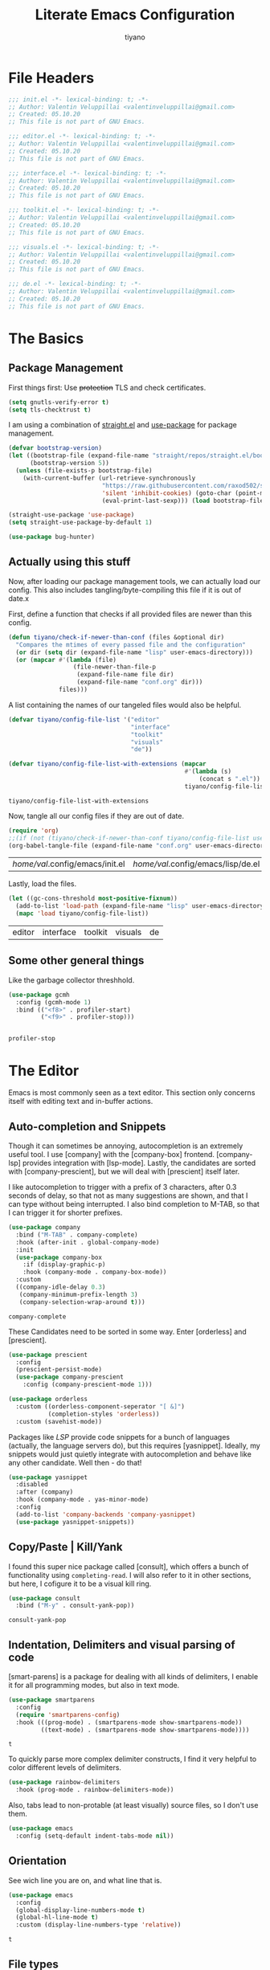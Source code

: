 #+title: Literate Emacs Configuration
#+author: tiyano
#+latex_class: doc
#+options: h:6

* File Headers

#+begin_src emacs-lisp :tangle lisp/init.el
  ;;; init.el -*- lexical-binding: t; -*-  
  ;; Author: Valentin Veluppillai <valentinveluppillai@gmail.com>
  ;; Created: 05.10.20
  ;; This file is not part of GNU Emacs.
#+end_src

#+begin_src emacs-lisp :tangle lisp/editor.el
  ;;; editor.el -*- lexical-binding: t; -*-  
  ;; Author: Valentin Veluppillai <valentinveluppillai@gmail.com>
  ;; Created: 05.10.20
  ;; This file is not part of GNU Emacs.
#+end_src

#+begin_src emacs-lisp :tangle lisp/interface.el
  ;;; interface.el -*- lexical-binding: t; -*-  
  ;; Author: Valentin Veluppillai <valentinveluppillai@gmail.com>
  ;; Created: 05.10.20
  ;; This file is not part of GNU Emacs.
#+end_src

#+begin_src emacs-lisp :tangle lisp/toolkit.el
  ;;; toolkit.el -*- lexical-binding: t; -*-  
  ;; Author: Valentin Veluppillai <valentinveluppillai@gmail.com>
  ;; Created: 05.10.20
  ;; This file is not part of GNU Emacs.
#+end_src

#+begin_src emacs-lisp :tangle lisp/visuals.el
  ;;; visuals.el -*- lexical-binding: t; -*-  
  ;; Author: Valentin Veluppillai <valentinveluppillai@gmail.com>
  ;; Created: 05.10.20
  ;; This file is not part of GNU Emacs.
#+end_src

#+begin_src emacs-lisp :tangle lisp/de.el
  ;;; de.el -*- lexical-binding: t; -*-  
  ;; Author: Valentin Veluppillai <valentinveluppillai@gmail.com>
  ;; Created: 05.10.20
  ;; This file is not part of GNU Emacs.
#+end_src

* The Basics
:PROPERTIES:
:header-args: :tangle init.el
:END:

** Package Management

First things first: Use +protection+ TLS and check certificates.
   
#+name: tls
#+BEGIN_SRC emacs-lisp
  (setq gnutls-verify-error t)
  (setq tls-checktrust t)
#+END_SRC

I am using a combination of [[https://github.com/raxod502/straight.el][straight.el]] and [[https://github.com/jwiegley/use-package][use-package]] for package management.

#+name: straight-bootstrap
#+BEGIN_SRC emacs-lisp
  (defvar bootstrap-version)
  (let ((bootstrap-file (expand-file-name "straight/repos/straight.el/bootstrap.el" user-emacs-directory))
        (bootstrap-version 5))
    (unless (file-exists-p bootstrap-file)
      (with-current-buffer (url-retrieve-synchronously
                            "https://raw.githubusercontent.com/raxod502/straight.el/develop/install.el"
                            'silent 'inhibit-cookies) (goto-char (point-max))
                            (eval-print-last-sexp))) (load bootstrap-file nil 'nomessage))
#+END_SRC

#+name: use-package
#+BEGIN_SRC emacs-lisp
  (straight-use-package 'use-package)
  (setq straight-use-package-by-default 1)

  (use-package bug-hunter)
#+END_SRC

#+RESULTS: use-package

** Actually using this stuff

Now, after loading our package management tools, we can actually load
our config. This also includes tangling/byte-compiling this file if
it is out of date.x
   
First, define a function that checks if all provided files are newer
than this config.

#+name: file-age-helper-function
#+begin_src emacs-lisp
  (defun tiyano/check-if-newer-than-conf (files &optional dir)
    "Compares the mtimes of every passed file and the configuration"
    (or dir (setq dir (expand-file-name "lisp" user-emacs-directory)))
    (or (mapcar #'(lambda (file)
                    (file-newer-than-file-p
                     (expand-file-name file dir)
                     (expand-file-name "conf.org" dir)))
                files)))
#+end_src

A list containing the names of our tangeled files would also be helpful.   
   
#+name: config-file-list
#+begin_src emacs-lisp
  (defvar tiyano/config-file-list '("editor"
                                    "interface"
                                    "toolkit"
                                    "visuals"
                                    "de"))

  (defvar tiyano/config-file-list-with-extensions (mapcar
                                                   #'(lambda (s)
                                                       (concat s ".el"))
                                                   tiyano/config-file-list))
#+end_src

#+RESULTS: config-file-list
: tiyano/config-file-list-with-extensions

Now, tangle all our config files if they are out of
date.

#+name: tangle-old-files
#+begin_src emacs-lisp
  (require 'org)
  ;;(if (not (tiyano/check-if-newer-than-conf tiyano/config-file-list user-emacs-directory))
  (org-babel-tangle-file (expand-file-name "conf.org" user-emacs-directory));;)
#+end_src

#+RESULTS: tangle-old-files
| /home/val/.config/emacs/init.el | /home/val/.config/emacs/lisp/de.el | /home/val/.config/emacs/lisp/visuals.el | /home/val/.config/emacs/lisp/toolkit.el | /home/val/.config/emacs/lisp/interface.el | /home/val/.config/emacs/lisp/editor.el | /home/val/.config/emacs/lisp/init.el |

Lastly, load the files.

#+name: load-config-files
#+begin_src emacs-lisp
  (let ((gc-cons-threshold most-positive-fixnum))
    (add-to-list 'load-path (expand-file-name "lisp" user-emacs-directory))
    (mapc 'load tiyano/config-file-list))
#+end_src

#+RESULTS: load-config-files
| editor | interface | toolkit | visuals | de |

** Some other general things

Like the garbage collector threshhold.

#+name: gc
#+begin_src emacs-lisp
  (use-package gcmh
    :config (gcmh-mode 1)
    :bind (("<f8>" . profiler-start)
           ("<f9>" . profiler-stop)))


#+end_src

#+RESULTS: gc
: profiler-stop

* The Editor
:PROPERTIES:
:header-args: :tangle lisp/editor.el
:END:
Emacs is most commonly seen as a text editor. This section only
concerns itself with editing text and in-buffer actions.

** Auto-completion and Snippets

Though it can sometimes be annoying, autocompletion is an extremely
useful tool. I use [company] with the [company-box]
frontend. [company-lsp] provides integration with [lsp-mode]. Lastly,
the candidates are sorted with [company-prescient], but we will deal
with [prescient] itself later.

I like autocompletion to trigger with a prefix of 3 characters, after 0.3
seconds of delay, so that not as many suggestions are shown, and that
I can type without being interrupted. I also bind completion to M-TAB,
so that I can trigger it for shorter prefixes.
   
#+name: autocompletion
#+begin_src emacs-lisp
  (use-package company
    :bind ("M-TAB" . company-complete)
    :hook (after-init . global-company-mode)
    :init
    (use-package company-box
      :if (display-graphic-p)
      :hook (company-mode . company-box-mode))
    :custom
    ((company-idle-delay 0.3)
     (company-minimum-prefix-length 3)
     (company-selection-wrap-around t)))
#+end_src
   
#+RESULTS: autocompletion
: company-complete

These Candidates need to be sorted in some way. Enter [orderless] and
[prescient].

#+name: candidate-sorting
#+begin_src emacs-lisp
  (use-package prescient
    :config
    (prescient-persist-mode)
    (use-package company-prescient
      :config (company-prescient-mode 1)))

  (use-package orderless
    :custom ((orderless-component-seperator "[ &]")
             (completion-styles 'orderless))
    :custom (savehist-mode))
#+end_src

Packages like [[LSP]] provide code snippets for a bunch of languages (actually,
the language servers do), but this requires [yasnippet]. Ideally, my
snippets would just quietly integrate with autocompletion and behave
like any other candidate. Well then - do that!

#+name: snippets
#+begin_src emacs-lisp
  (use-package yasnippet
    :disabled
    :after (company)
    :hook (company-mode . yas-minor-mode)
    :config
    (add-to-list 'company-backends 'company-yasnippet)
    (use-package yasnippet-snippets))
#+end_src

#+RESULTS: snippets

** Copy/Paste | Kill/Yank

I found this super nice package called [consult], which offers a bunch
of functionality using =completing-read=. I will also refer to it in
other sections, but here, I cofigure it to be a visual kill ring.

#+name: kill-yank
#+begin_src emacs-lisp
  (use-package consult
    :bind ("M-y" . consult-yank-pop))
#+end_src

#+RESULTS: kill-yank
: consult-yank-pop

** Indentation, Delimiters and visual parsing of code

[smart-parens] is a package for dealing with all kinds of delimiters,
I enable it for all programming modes, but also in text mode.

#+name: smartparens
#+begin_src emacs-lisp
    (use-package smartparens
      :config
      (require 'smartparens-config)
      :hook (((prog-mode) . (smartparens-mode show-smartparens-mode))
             ((text-mode) . (smartparens-mode show-smartparens-mode))))
#+end_src

#+RESULTS: smartparens
: t

To quickly parse more complex delimiter constructs, I find it very helpful
to color different levels of delimiters.

#+name: rainbow-delimiters
#+begin_src emacs-lisp
  (use-package rainbow-delimiters
    :hook (prog-mode . rainbow-delimiters-mode)) 
#+end_src

Also, tabs lead to non-protable (at least visually) source files, so I don't use them.

#+name: no-tabs
#+BEGIN_SRC emacs-lisp 
  (use-package emacs
    :config (setq-default indent-tabs-mode nil))
#+END_SRC

** Orientation
See wich line you are on, and what line that is.

#+name: line-hl-numbers
#+begin_src emacs-lisp
  (use-package emacs
    :config
    (global-display-line-numbers-mode t)
    (global-hl-line-mode t)
    :custom (display-line-numbers-type 'relative))
#+end_src

#+RESULTS: line-hl-numbers
: t

** File types
*** TODO Programming

In this section, we configure Emacs to properly deal with all the
languages I play with.

**** System Executables

In order to find all system executables, load the path from shell
using [[https://github.com/purcell/exec-path-from-shell][exec-path-from-shell]].

#+BEGIN_SRC emacs-lisp
  (use-package exec-path-from-shell
    :config (when (memq window-system '(mac ns x))
              (exec-path-from-shell-initialize)))
#+END_SRC

**** LSP

The Language Server Protocol provides IDE features for many languages
and editors. I like to use [lsp-mode], an LSP Client for emacs.

[company-lsp] provides better integration with the autocompletion
framework.

#+name: lsp
#+begin_src emacs-lisp
  (use-package lsp-mode
    :defer t
    :hook (lsp-mode . lsp-enable-which-key-integration)
    :commands (lsp lsp-deferred)
    :custom (lsp-keymap-perfix "C-c l")
    :config
    (use-package lsp-ui
      :defer t
      :commands lsp-ui-mode)
    (use-package dap-mode
      :defer t)
    (use-package company-lsp
      :after lsp-mode
      :custom ((company-lsp-cache-candidates 'auto)
               (company-lsp-async t)
               (company-lsp-enable-snippet t)
               (company-lsp-enable-recompletion t))
      :config (push 'company-lsp 'company-backends)))
#+end_src
**** C and friends

C is the first language I learned, and it the [cc-mode] package
provides modes for it and a bunch of other languages.

#+name: c-lang
#+begin_src emacs-lisp
  (use-package cc-mode
    :straight (:type built-in)
    :hook ((c-mode c++-mode)  . lsp-mode))
#+end_src
     
**** Rust

A language I am currently learning.

#+begin_src emacs-lisp
  (use-package rust-mode
    :custom (rust-format-on-save t)
    :hook (rust-mode . lsp)
    :config
    (use-package cargo
      :hook (rust-mode . cargo-minor-mode)))
#+end_src
     
*** Latex
#+name: auctex
#+begin_src emacs-lisp
  (use-package tex
    :straight auctex
    :custom ((TeX-auto-save t)
             (TeX-parse-self t)
             (TeX-master nil)
             (reftex-plug-into-AUCTeX)
             (TeX-PDF-mode t)
             (TeX-view-program-selection '((output-pdf "PDF Tools")))
             (TeX-source-correlate-start-server t))
    :hook ((LaTeX-mode LaTeX-math-mode)
           (LaTeX-mode turn-on-reftex)
           ('TeX-after-compilation-finished-functions
            #'TeX-revert-document-buffer )))
#+end_src

#+RESULTS: auctex
| TeX-after-compilation-finished-functions |

#+begin_src emacs-lisp
  (use-package bibtex
    :custom
    (bibtex-dialect 'biblatex)
    :config
    (bibtex-set-dialect 'biblatex))
#+end_src

#+RESULTS:
: t

** Search and Navigation

I want to be able to quickly move and find things in the buffer.

For this, I cofigure consult to be my default way of
searching inside a buffer (basically like swiper).

#+name: in-buffer-search
#+begin_src emacs-lisp
  (use-package consult
    :bind ("C-s" . consult-line))
#+end_src

I also like to be to jump my cursor to any position I can see
quickly. [avy-jump] offers this possibility.

#+name: in-buffer-jump
#+begin_src emacs-lisp
  (use-package avy
    :bind (("C-." . avy-goto-word-1)
           ("C-:" . avy-goto-char)))
#+end_src

I also use consult as a more visual replacement for ~goto-line~ and other navigation functionality.


#+begin_src emacs-lisp
  (use-package consult
    :bind (("M-g g" . consult-goto-line)
           ("M-g G" . consult-imenu)))
#+end_src

#+RESULTS:
: consult-imenu

** Keyboard Macros

Consult back at it again.

#+begin_src emacs-lisp
  (use-package consult
    :bind ("C-x E" . consult-kmacro))
#+end_src

#+RESULTS:
: consult-kmacro

** TODO Spell Checkers
Maybe vale, maybe flychek-ispell, maybe spell-fu

#+name: spell-checking
#+begin_src emacs-lisp
  (use-package flyspell
    :disabled
    :custom ((ispell-program-name "hunspell")
             (ispell-dictionary "en_US"))
    :hook ((text-mode flyspell-mode)
           (prog-mode flyspell-prog-mode))
    :custom
    (ispell-set-spellchecker-params)
    (ispell-hunspell-add-multi-dic "en_US,de_AT,de_DE"))
#+end_src

#+RESULTS: spell-checking

** Syntax Checker

Flycheck! Check Syntax in all programming buffers.

#+name: syntax-checker
#+BEGIN_SRC emacs-lisp
  (use-package flycheck
    :hook (prog-mode . flycheck-mode))

  (use-package flycheck-pos-tip ;; is this working?
    :hook (prog-mode . flycheck-pos-tip-mode))
#+END_SRC

** Undo/Redo
I never got used to these standard bindings, and because emacs is also my window
manager, I don't care about suspending it.

#+name: undo
#+begin_src emacs-lisp
  (use-package undo-tree
    :bind  (("C-z" . undo-tree-undo)
            ("C-S-z" . undo-tree-redo))
    :config
    (global-undo-tree-mode))
#+end_src
   
** Scrolling

Emacs has very jumpy scroll behavior by default.

#+name: scrolling
#+begin_src emacs-lisp
  (use-package emacs
    :custom ((mouse-wheel-scroll-ammount '(1))
             (mouse-wheel-progressive-speed nil)
             (scroll-conservatively 101)))
#+end_src
   
* The Interface
:PROPERTIES:
:header-args: :tangle lisp/interface.el
:END:
** No Littering

Emacs likes creating a lot of files. Backups and lockfiles will be in
every directory if you dont change the default behavior. Luckily,
[no-littering] exists.

#+name: no-littering
#+begin_src emacs-lisp
  (use-package no-littering
    :config
    (require 'recentf)
    (add-to-list 'recentf-exclude no-littering-var-directory)
    (add-to-list 'recentf-exclude no-littering-etc-directory)
    :custom ((auto-save-file-name-transforms
              ((".*" (no-littering-expand-var-file-name "auto-save/") t)))))
#+end_src

#+RESULTS: no-littering

Store customization in its own file.

#+name: custom-file
#+begin_src emacs-lisp
  (use-package emacs
    :custom (custom-file (no-littering-expand-etc-file-name "custom.el"))
    :init (load custom-file 'noerror))
#+end_src

#+RESULTS: custom-file

** Cleanup

Emacs comes with default settings that I dont really enjoy.

I dont need mouse-based interaction, and I set emacs to save stuff
between sessions (and also save files when I close it).

#+name: declutter-interface
#+begin_src emacs-lisp
  (use-package emacs
    :custom ((inhibit-startup-message t)
             (inhibit-splash-screen t)
             (x-gtk-use-system-tooltips nil)
             (use-dialog-box nil)
             (ring-bell-function 'ignore))
    :config
    (scroll-bar-mode -1)
    (tool-bar-mode 0)
    (tooltip-mode 0)
    (menu-bar-mode 0))
#+end_src

#+RESULTS: declutter-interface
: t

#+name: simplify-interface
#+begin_src emacs-lisp
  (use-package emacs
    :custom ((confirm-kill-processes nil)
             (global-auto-revert-non-file-buffers t)
             (auto-revert-verbose nil)
             (undo-tree-auto-save-history t)
             (undo-tree-history-directory-alist
              ((".*" . (concat user-emacs-directory "undo/")))))

    :hook ((delete-frame-functions save-some-buffers))
    :config
    (defalias 'yes-or-no-p 'y-or-n-p)
    (global-auto-revert-mode t))
#+end_src

#+RESULTS: simplify-interface
| emacs |

** Inter-Buffer Navigation

I said [consult] would come back, and here it is. There is a problem
with previewing X buffers from different frames with ~EXWM~, so I
seperate these buffers into a different source. See
[[https://github.com/minad/consult/issues/204][~consult~ issue 204]].

#+name: buffer-switching
#+begin_src emacs-lisp
  (use-package consult
    :bind ("C-x C-b" . consult-buffer)
    :config
    (setq consult--source-buffer
          `(:name "Buffer"
                  :narrow   ?b
                  :category buffer
                  :face     consult-buffer
                  :history  buffer-name-history
                  :state    ,#'consult--buffer-state
                  :items
                  ,(lambda ()
                     (let* ((filter (consult--regexp-filter consult-buffer-filter))
                            (no-x (seq-remove
                                   (lambda (b) (eq 'exwm-mode (buffer-local-value 'major-mode b)))
                                   (consult--cached-buffers)))
                            (buffer-names (mapcar (lambda (b) (buffer-name b)) no-x)))
                       (seq-remove (lambda (x) (string-match-p filter x))
                                   buffer-names)))))

    (defvar consult--source-x-buffers
      `(:name "X buffers"
              :narrow   ?x
              :category buffer
              :face     consult-buffer
              :history  buffer-name-history
              :action  ,(lambda (buf) (funcall consult--buffer-display buf)) ;; action instead of state, disables preview!
              :items
              ,(lambda ()
                 (mapcar (lambda (b) (buffer-name b))
                         (seq-filter (lambda (b) (eq 'exwm-mode (buffer-local-value 'major-mode b)))
                                     (buffer-list)))))
      "X buffer candidate source for `consult-buffer'.")

    (add-to-list 'consult-buffer-sources 'consult--source-x-buffers))
#+end_src

#+RESULTS: buffer-switching
: consult-buffer

For a buffer list and acting on many of them, I use [ibuffer]. Consider
switching to [bufler].

#+name: buffer-mangement
#+begin_src emacs-lisp
  (use-package ibuffer
    :demand
    :bind (
           ("C-x b" . ibuffer)
           ("C-x k" . kill-this-buffer))
    :hook (ibuffer-mode . tiyano/ibuffer-use-default-filter-group)
    :custom ((ibuffer-saved-filter-groups
              (quote (("default"
                       ("exwm" (or (name . "^\\*system-packages\\*$")
                                   (name . "^\\*Wi-Fi Networks\\*$")
                                   (name . "^\\*XELB-DEBUG\\*$")
                                   (mode . exwm-mode)))
                       ("magit" (name . "^magit.*:"))
                       ("dired" (or (mode . dired-mode)
                                    (mode . wdired-mode)))
                       ("code" (or (mode . prog-mode)
                                   (mode . c-mode)
                                   (mode . Rust)
                                   (mode . Emacs-Lisp)
                                   (mode . Conf)
                                   (name . "*.el*$")))
                       ("org"   (mode . org-mode))
                       ("term" (mode . vterm-mode))
                       ("pdf" (mode . PDFView))
                       ("emacs" (or (name . "^\\*package.*results\\*$")
                                    (name . "^\\*Shell.*Output\\*$")
                                    (name . "^\\*Compile-Log\\*$")
                                    (name . "^\\*Completions\\*$")
                                    (name . "^\\*Backtrace\\*$")
                                    (name . "^\\*dashboard\\*$")
                                    (name . "^\\*Messages\\*$")
                                    (name . "^\\*scratch\\*$")
                                    (name . "^\\*straight-process\\*$")
                                    (name . "^\\*Warning\\*$")
                                    (name . "^\\*info\\*$")
                                    (name . "^\\*Help\\*$"))))))))
    :config
    (defun tiyano/ibuffer-use-default-filter-group ()
      "Switch to the intended filter group."
      (ibuffer-switch-to-saved-filter-groups "default")))
#+end_src
   
#+RESULTS: buffer-mangement
: kill-this-buffer

** Dashboard

I like to have a dashboard open when opening emacs.

#+name: dashboard
#+BEGIN_SRC emacs-lisp
  (use-package dashboard
    :init (dashboard-setup-startup-hook)
    :custom ((dashboard-items '((recents . 10)))
             (initial-buffer-choice #'tiyano/dashboard-or-scratch)
             (dashboard-set-init-info t)
             (show-week-agenda-p t)
             (dashboard-startup-banner 'logo)
             (dashboard-center-content t)
             (dashboard-set-heading-icons t)
             (dashboard-set-file-icons t)
             (inhibit-startup-screen t)
             (show-week-agenda-p t)
             (dashboard-items '((agenda . 10)
                                (recents  . 10)
                                (projects . 10)
                                (bookmarks . 10)
                                (registers . 10))))

    :hook (dashboard-mode . tiyano/dashboard-immortal)
    :config
    (cd "~")

    (defun tiyano/dashboard-immortal ()
      "Make the dashboard buffer immortal."
      (emacs-lock-mode 'kill))

    (defun dashboard-refresh-immortal-buffer ()
      "Refresh the immortal dashboard buffer."
      (interactive)
      (emacs-lock-mode nil)
      (dashboard-refresh-buffer)
      (emacs-lock-mode 'kill))

    (defun tiyano/dashboard-or-scratch ()
      "Open either dashboard or the scratch buffer."
      (or (get-buffer "*dashboard*")
          (get-buffer "*scratch*"))))
#+END_SRC

** Discoverable Keybindings

I cannot remember all the available keybinds - but [which-key]
does. [which-key] shows all keybindings currently available.

#+name: discoverable-keybinds
#+begin_src emacs-lisp
  (use-package which-key
    :demand
    :diminish
    :custom ((which-key-separator " ")
             (which-key-prefix-prefix "+")
             (which-key-idle-delay 0.7)
             (which-key-show-early-on-C-h t)
             (which-key-idle-secondary-delay 0))
    :bind (("C-h C-b" . which-key-show-top-level))
    :config
    (which-key-setup-side-window-bottom)
    (which-key-mode))
#+end_src

** Minibuffer Completion

This also uses ~orderless~ and ~prescient~ from the autocompletion section.

#+name: minibuffer-completion
#+begin_src emacs-lisp
  (use-package selectrum
    :custom ((orderless-skip-highlighting (lambda () selectrum-is-active))
             (selectrum-highlight-candidates-function
              #'orderless-highlight-matches))
    :config
    (use-package selectrum-prescient
      :config (selectrum-prescient-mode 1))
    (selectrum-mode 1))
#+end_src

** Minibuffer Annotations

Use ~marginalia~ for a more informative minbuffers.

#+name: minibuffer-annotations
#+begin_src emacs-lisp
  (use-package marginalia
    :bind ( :map minibuffer-local-map
                 ("M-A" . marginalia-cycle))
    :init (marginalia-mode))
#+end_src

#+RESULTS: minibuffer-annotations
: marginalia-cycle

** Modeline

#+name: modeline
#+begin_src emacs-lisp
#+end_src

#+name: hide-minor-modes
#+begin_src emacs-lisp
  (use-package minions
    :config (minions-mode))
#+end_src


** Window Splitting

When I split my Window using the standard keybinds ~C-x 3~ or ~C-x 2~,
I want to have the new window show a list of all available buffers and
be selected.

#+name: window-splitting
#+begin_src emacs-lisp
  (defun tiyano/split-window-right-and-switch ()
    "Split the window to the right, switch to the new window and open ibuffer."
    (interactive)
    (split-window-right)
    (other-window 1)
    (ibuffer))

  (defun tiyano/split-window-below-and-switch ()
    "Split the window to the right, switch to the new window and open ibuffer."
    (interactive)
    (split-window-below)
    (other-window 1)
    (ibuffer))

  (unbind-key "C-x 3")
  (bind-key "C-x 3" 'tiyano/split-window-right-and-switch)
  (unbind-key "C-x 2")
  (bind-key "C-x 2" 'tiyano/split-window-below-and-switch)
#+end_src
** Window Navigation

#+name: window-navigation
#+begin_src emacs-lisp
    (use-package windmove
      ;; :config (windmove-default-keybindings 'super)
      :custom (windmove-wrap-around t))
#+end_src

#+RESULTS: window-navigation
: t

** Project Handling

#+BEGIN_SRC emacs-lisp
  (use-package projectile
    :config
    (define-key projectile-mode-map (kbd "C-x p") 'projectile-command-map)
    (projectile-mode 1))
#+end_src

#+RESULTS:
: t
   
* The Toolkit
:PROPERTIES:
:header-args: :tangle lisp/toolkit.el
:END:
** Org Mode
The thing that got me into Emacs, and I am not even close to using all
of its capabilities.

#+name: org
#+begin_src emacs-lisp
  (use-package org
    :straight (:type built-in)
    :custom (org-startup-indented t))
#+end_src

*** Tasks
**** States
#+name: task-states
#+begin_src emacs-lisp
  (use-package org
    :straight (:type built-in)
    :custom ((org-todo-keywords '((sequence "TODO(t)" "IN PROGRESS(p!/!)" "WAIT(w)" "DELEGATED(e)" "|" "DONE(d)")
                                  (sequence "LEARN(l)" "|" "REHEARSE(r)")
                                  (sequence "|" "CANCELED(c@)")))
             (org-log-into-drawer t)))
#+end_src

#+RESULTS: task-states

**** Capture

Capture Templates
     
#+name: capture
#+begin_src emacs-lisp
  (use-package org
    :straight (:type built-in)
    :custom ((org-outline-path-complete-in-steps nil)
             (org-refile-targets '((nil :maxlevel . 9)
                                   (org-agenda-files :maxlevel . 9)))
             (org-refile-use-outline-path t)
             (org-default-notes-file "~/Documents/notes.org")
             (org-capture-templates '(("a" "Assignment" entry
                                       (file+headline "~/Documents/notes.org" "Inbox")
                                       "* TODO %^C %?\n DEADLINE: %^{DEADLINE}T SCHEDULED: %^{SCHEDULE}t")
                                      ("e" "Event" entry
                                       (file+headline "~/Documents/notes.org" "Inbox")
                                       "* %^C \n %^T\n%?")
                                      ("t" "Task" entry
                                       (file+headline "~/Documents/notes.org" "Inbox")
                                       "* TODO %^C %?\n DEADLINE: %^{DEADLINE}T SCHEDULED: %^{SCHEDULE}t")
                                      ("s" "Subject Matter" entry
                                       (file+headline "~/Documents/notes.org" "Inbox")
                                       "* LEARN %^C %?\n ")))))
#+end_src

**** TODO Agenda

#+name: agenda
#+begin_src emacs-lisp
  (use-package org
    :straight (:type built-in))
#+end_src

**** TODO Calendar

#+name: calendar
#+begin_src emacs-lisp
  (use-package org
    :straight (:type built-in)
    :config (use-package calfw
              :config (use-package calfw-org
                        :custom (cfw_org-overwrite-default-keybinding t))))

#+end_src

*** Org Export

I also use org for writing documents - using a markup language is much
more comfortable than \LaTeX syntax.

**** Latex
#+name: ox-latex-encoding
#+begin_src emacs-lisp
  (use-package org
    :straight (:type built-in)
    :custom (org-latex-inputenc-alist '(("utf8" . "utf8x"))))
#+end_src

I use a bunch of different classes, though Document is the one I use
most often.
***** Document Class

Using the IBM Plex font, code exports with syntax highlighting and
clean paragraphs.

#+name: latex-doc
#+begin_src emacs-lisp
  (use-package org
    :straight (:type built-in)
    :config (with-eval-after-load 'ox-latex
              (add-to-list 'org-latex-classes
                           '("doc"
                             "\\documentclass[14pt]{article}
      \\usepackage[T1]{fontenc}
      \\usepackage[sfdefault]{plex-sans}
      \\usepackage[sb]{plex-mono}
      \\usepackage{plex-serif}
      \\usepackage{booktabs}
      \\usepackage[margin=2cm]{geometry}
      \\usepackage{parskip}
      \\usepackage[AUTO]{babel}
      \\usepackage[hidelinks]{hyperref}
      \\usepackage{xcolor}
      \\usepackage{minted}"
                             ("\\section{%s}" . "\\section*{%s}")
                             ("\\subsection{%s}" . "\\subsection*{%s}")
                             ("\\subsubsection{%s}" . "\\subsubsection*{%s}")
                             ("\\paragraph{%s}" . "\\paragraph*{%s}")
                             ("\\subparagraph{%s}" . "\\subparagraph*{%s}")))))
#+end_src
***** Essay Class
The class I need to use for assignments.

#+name: latex-essay
#+begin_src emacs-lisp
  (use-package org
    :straight (:type built-in)
    :config (with-eval-after-load 'ox-latex
              (add-to-list 'org-latex-classes
                           '("essay"
                             "\\documentclass{article}
        \\usepackage[T1]{fontenc}
        \\usepackage{helvet}
        \\renewcommand{\\familydefault}{\\sfdefault}
        \\usepackage{booktabs}
        \\usepackage[margin=2cm]{geometry}
        \\usepackage{parskip}
        \\linespread{2}
        \\usepackage[AUTO]{babel}
        \\usepackage[hidelinks]{hyperref}
        \\usepackage{xcolor}
        \\usepackage{fancyhdr}
        \\pagestyle{fancy}
        \\fancyhf{}
        \\rhead{Valentin Veluppillai}
        \\lhead{5AHEL}"
                             ("\\section*{%s}" . "\\section*{%s}")
                             ("\\subsection*{%s}" . "\\subsection*{%s}")
                             ("\\subsubsection*{%s}" . "\\subsubsection*{%s}")
                             ("\\paragraph*{%s}" . "\\paragraph*{%s}")
                             ("\\subparagraph*{%s}" . "\\subparagraph*{%s}")))))
#+end_src
***** A different essay class
Another class I need to use for assignments.

#+name: latex-frrr
#+begin_src emacs-lisp
  (use-package org
    :straight (:type built-in)
    :config (with-eval-after-load 'ox-latex
              (add-to-list 'org-latex-classes
                           '("frrr"
                             "\\documentclass{article}
        \\usepackage{helvet}
        \\renewcommand{\\familydefault}{\\sfdefault}
        \\usepackage{booktabs}
        \\usepackage[margin=2cm]{geometry}
        \\usepackage{parskip}
        \\linespread{2}
        \\usepackage[AUTO]{babel}
        \\usepackage[hidelinks]{hyperref}
        \\usepackage{xcolor}
        \\usepackage{fancyhdr}
        \\pagestyle{fancy}
        \\fancyhf{}"
                             ("\\section{%s}" . "\\section{%s}")
                             ("\\subsection{%s}" . "\\subsection{%s}")
                             ("\\subsubsection{%s}" . "\\subsubsection{%s}")
                             ("\\paragraph{%s}" . "\\paragraph{%s}")
                             ("\\subparagraph{%s}" . "\\subparagraph{%s}")))))
#+end_src

#+RESULTS: latex-frrr
| frrr | \documentclass{article} |

***** TODO D&D Class

If I ever get to writing a D&D adventure properly, I can use this to
make a nice D&D-style document. I am using a fork of the repo because
I found some mistake, will check if it has been fixed upstream.

#+name: latex-dnd
#+begin_src emacs-lisp
  (use-package org
    :straight (:type built-in)
    :config (use-package ox-dnd
              :straight (:repo "git@github.com:valentin-veluppillai/emacs-org-dnd.git"))
    (add-hook 'org-mode-hook
              (lambda ()
                (add-to-list 'load-path "~/.emacs.d/straight/repos/emacs-org-dnd/")
                (require 'ox-dnd))))
#+end_src

***** Presentation Class

For Beamer Presentations.

#+name: latex-presentation
#+begin_src emacs-lisp
  (use-package org
    :straight (:type built-in)
    :config
    (with-eval-after-load 'ox-latex
      (add-to-list 'org-latex-classes
                   '("presentation"
                     "\\documentclass[presentation]{beamer}
    \\usetheme{metropolis}
    \\usepackage[T1]{fontenc}
    \\usepackage[sfdefault]{plex-sans}
    \\usepackage[sb]{plex-mono}
    \\usepackage{plex-serif}
    \\usepackage{booktabs}
    \\usepackage{parskip}
    \\usepackage[AUTO]{babel}
    \\usepackage{xcolor}"           
                     ("\\section{%s}" . "\\section*{%s}")
                     ("\\subsection{%s}" . "\\subsection*{%s}")
                     ("\\subsubsection{%s}" . "\\subsubsection*{%s}")))))
#+end_src
***** TODO CV Class
Turn this into a proper export backend.

I also use Org for my CV.

#+name: latex-cv
#+begin_src emacs-lisp
  (use-package org
    :straight (:type built-in)
    :config
    (use-package ox-moderncv
      :straight (:repo "https://gitlab.com/Titan-C/org-cv.git")
      :load-path ("~/.emacs.d/straight/repos/org-cv") 
      :init (require 'ox-moderncv)))
#+end_src

***** Code Highlighting

Some of my latex classes use syntax highlighting via minted.

#+name: latex-syntax-highlighting
#+begin_src emacs-lisp
  (use-package org
    :straight (:type built-in)
    :custom ((org-latex-listings 'minted)
             (org-latex-pdf-process '("pdflatex -shell-escape -interaction nonstopmode -output-directory %o %f"
                                      "pdflatex -shell-escape -interaction nonstopmode -output-directory %o %f"))))
#+end_src

*** Visuals
Make Org look a bit nicer.
***** Headings
Use [org-superstar] for fancier headings.

#+begin_src emacs-lisp
  (use-package org
    :straight (:type built-in)
    :config (use-package org-superstar))
#+end_src

***** Hide Some Markup

I also hide source block markup, but I am not sure wheter I actually prefer
it over seeing org markup.

#+name: hide-source-block-markup
#+begin_src emacs-lisp
  (use-package org
    :straight (:type built-in)
    :config
    (setq-default prettify-symbols-alist '(("#+BEGIN_SRC" . "[")
                                           ("#+END_SRC" . "]")
                                           ("#+begin_src" . "[")
                                           ("#+end_src" . "]")
                                           ("#+RESULTS:" . ">")))
    (setq prettify-symbols-unprettify-at-point 'right-edge)
    (add-hook 'org-mode-hook 'prettify-symbols-mode))
#+end_src

*** Dealing with Code

Pressing <tab> in a source block should perform the same action that
it would in the languages' major mode.

#+name: org-native-source-tabs
#+begin_src emacs-lisp
  (use-package org
    :straight (:type built-in)
    :custom (org-src-tab-acts-natively t))
#+end_src

Load more languages in Babel

#+name: babel-languages
#+begin_src emacs-lisp
  (use-package org
    :straight (:type built-in)
    :config (org-babel-do-load-languages
             'org-babel-load-languages
             '((emacs-lisp . t)
               (python . t))))
#+end_src

** D&D

I am a DM and player, I use emacs, guess whats next.

#+name: d&d
#+begin_src emacs-lisp
  (use-package org-d20)
#+end_src

** PDF

#+name: pdf
#+begin_src emacs-lisp
  (use-package pdf-tools
    :config
    (pdf-loader-install)
    (scroll-bar-mode -1)
    (define-key pdf-view-mode-map (kbd "C-s") 'isearch-forward-regexp))
#+end_src

** REST Client

#+name: rest-client
#+begin_src emacs-lisp
  (use-package restclient)
#+end_src

** Magit
Antoher one of emacs' killer applications

#+begin_src emacs-lisp
  (use-package magit
    :bind ("C-c g" . magit-status))
#+end_src

#+RESULTS:
: magit-status

* The Visuals
:PROPERTIES:
:header-args: :tangle lisp/visuals.el
:END:
** Font

While I do regularly change fonts, I am currently using IBM Plex Mono.

#+name: font
#+begin_src emacs-lisp
  (use-package emacs
    :config
    (defvar tiyano/font-family "IBM Plex Mono Semibold")
    (defvar tiyano/monospace-font-family tiyano/font-family)
    (defvar tiyano/variable-font-family "IBM Plex Sans")
    (defvar tiyano/font-size 14)

    (set-face-attribute 'default nil
                        :family tiyano/font-family
                        :height (* tiyano/font-size 10))
    (set-face-attribute 'variable-pitch nil
                        :family tiyano/variable-font-family
                        :height 1.0)
    (set-face-attribute 'fixed-pitch nil
                        :family tiyano/monospace-font-family
                        :height 1.0))
#+end_src

#+RESULTS: font
: t

I also use all-the-icons to visually enhance some Packages.

#+name: icons
#+begin_src emacs-lisp
  (use-package all-the-icons
    :custom (inhibit-compacting-font-caches t)
    :config
    (use-package all-the-icons-dired
      :hook (dired-mode . all-the-icons-dired-mode))
    (use-package all-the-icons-ibuffer
      :config (all-the-icons-ibuffer-mode)
      :custom (all-the-icons-ibuffer-human-readable-size t)))
#+end_src

** Theme

After an theme-hopping for what feels like eternity, I think I have
finally settled for a the =modus-themes=, which offer really good
readability and good customizaion. Also, they use a lot of purple,
which is always a plus.

#+begin_src emacs-lisp
  (use-package modus-themes
    :init
    (setq modus-themes-bold-constructs t
          modus-themes-slanted-constructs t
          modus-themes-syntax 'green-strings
          modus-themes-links 'faint
          modus-themes-prompts 'subtle-accented
          modus-themes-mode-line 'borderless
          modus-themes-completions 'opinionated
          modus-themes-fringes nil
          modus-themes-lang-checkers 'straight-underline
          modus-themes-hl-line 'nil
          modus-themes-subtle-line-numbers t
          modus-themes-paren-match 'intense-bold
          modus-themes-region 'bg-only
          modus-themes-org-blocks nil
          modus-themes-headings nil
          modus-themes-variable-pitch-ui nil
          modus-themes-variable-pitch-headings nil)
    (modus-themes-load-themes)
    :config
    (modus-themes-load-vivendi)
    :bind ("<f6>" . modus-themes-toggle))
#+end_src 

#+RESULTS:
: modus-themes-toggle

* The Desktop Environment
:PROPERTIES:
:header-args: :tangle lisp/de.el
:END:
** Window Manager

You probably know the joke about emacs being a great OS - this is a
good step towards it. It is only started when the proper environment
variable is set.

#+name: window-manager
#+begin_src emacs-lisp
          (use-package exwm
            :init
            (require 'exwm-systemtray)
            (exwm-systemtray-enable)

            (use-package exwm-edit)

            (use-package cannon
              :straight (:host github :repo "lambdart/cannon"))

            (use-package gpastel
              :hook (gpastel-mode . exwm-init-hook))

            (defun start-applets ()
              "Start a few applets, like nm-applet"
              (start-process-shell-command
               "Network Manager Applet" nil "nm-applet")
              (start-process-shell-command
               "PulseAudio Applet" nil "pasystray")
              (start-process-shell-command
               "Blueman Applet" nil "blueman-applet")
              (start-process-shell-command
               "lemonbar" nil "~/.config/lemonbar/bar.sh | lemonbar -g x36 -f \"IBM Plex Mono Semibold\" -f \"Symbols Nerd Font\" -F \"#ebdbb2\" -B \"#282828\" -u 4 -U \"#b16286\" &")
              (start-process-shell-command
               "dunst" nil "dunst")
              (start-process-shell-command
               "gpaste" nil "gpaste-client start"))

            (defun tiyano/kill-x-buffer ()
              "Kill current buffer and its associated window if its an X buffer"
              (interactive)
              (if (eq major-mode "exwm-mode") ;; is x buffer
                  ((kill-this-buffer) ;; kill this buffer and close window
                   (delete-window))
                (message "Not an X buffer")))

            (start-applets)

            :hook
            (exwm-update-class . (lambda () (exwm-workspace-rename-buffer exwm-class-name)))

            :custom
            (exwm-layout-show-all-buffers t)
            (exwm-workspace-show-all-buffers t)
            (exwm-input-global-keys
             `(([?\s-W] . exwm-workspace-switch)
               ([?\s-c] . tiyano/kill-x-buffer)
               ([s-return] . multi-vterm)
               ([s-tab] . vterm)
               ([?\s-e] . dired-jump)
               ([?\s-T] . exwm-reset)
               ([?\s-f] . exwm-layout-toggle-fullscreen)
               ([?\s- ] . cannon-launch)
               ([?\s-0] . (lambda () (interactive) (exwm-workspace-switch-create 0)))
               ([?\s-1] . (lambda () (interactive) (exwm-workspace-switch-create 1)))
               ([?\s-2] . (lambda () (interactive) (exwm-workspace-switch-create 2)))
               ([?\s-3] . (lambda () (interactive) (exwm-workspace-switch-create 3)))
               ([?\s-4] . (lambda () (interactive) (exwm-workspace-switch-create 4)))
               ([?\s-5] . (lambda () (interactive) (exwm-workspace-switch-create 5)))
               ([?\s-6] . (lambda () (interactive) (exwm-workspace-switch-create 6)))
               ([?\s-7] . (lambda () (interactive) (exwm-workspace-switch-create 7)))
               ([?\s-8] . (lambda () (interactive) (exwm-workspace-switch-create 8)))
               ([?\s-9] . (lambda () (interactive) (exwm-workspace-switch-create 9)))
               ([s-right] . windmove-right)
               ([s-left] . windmove-left)
               ([s-up] . windmove-up)
               ([s-down] . windmove-down)))
            (exwm-input-simulation-keys
             '(([?\C-w] . [?\C-x])
               ([?\M-w] . [?\C-c])
               ([?\C-y] . [?\C-v])
               ([?\C-b] . [left])
               ([?\C-f] . [right])
               ([?\C-p] . [up])
               ([?\C-n] . [down])
               ([?\C-a] . [home])
               ([?\C-e] . [end])
               ([?\M-v] . [prior])
               ([?\C-v] . [next])
               ([?\C-d] . [delete])
               ([?\C-k] . [S-end delete])
               ([?\C-s] . [?\C-f])))
            :config (exwm-enable))
#+end_src

#+RESULTS: window-manager
| lambda  | nil | (exwm-workspace-rename-buffer exwm-class-name) |                                                |
| closure | (t) | nil                                            | (exwm-workspace-rename-buffer exwm-class-name) |
** System Monitor

I'd love this, but this doesn't work for some reason.

#+name: system-monitor
#+begin_src emacs-lisp
  (use-package symon
    :disabled
    :straight (:host github :repo "ieure/symon")
    :config (symon-mode 1)
    :custom (symon-monitors '(symon-linux-cpu-monitor symon-linux-network-rx-monitor symon-linux-network-tx-monitor)))
#+end_src

#+RESULTS: system-monitor
: t

** Program Launcher

#+begin_src emacs-lisp
  (use-package cannon
    :straight (:host github :repo "lambdart/cannon"))
#+end_src

** Keybinds

For things like brightness und volume control.

#+begin_src emacs-lisp
  (use-package desktop-environment
    :after exwm
    :custom
    ((desktop-environment-update-exwm-global-keys :global))
    :config
    (desktop-environment-mode))
#+end_src

** Terminal Emulator
#+begin_src emacs-lisp
  (use-package vterm
    :demand
    :config
    (use-package multi-vterm))
#+end_src

   
   
